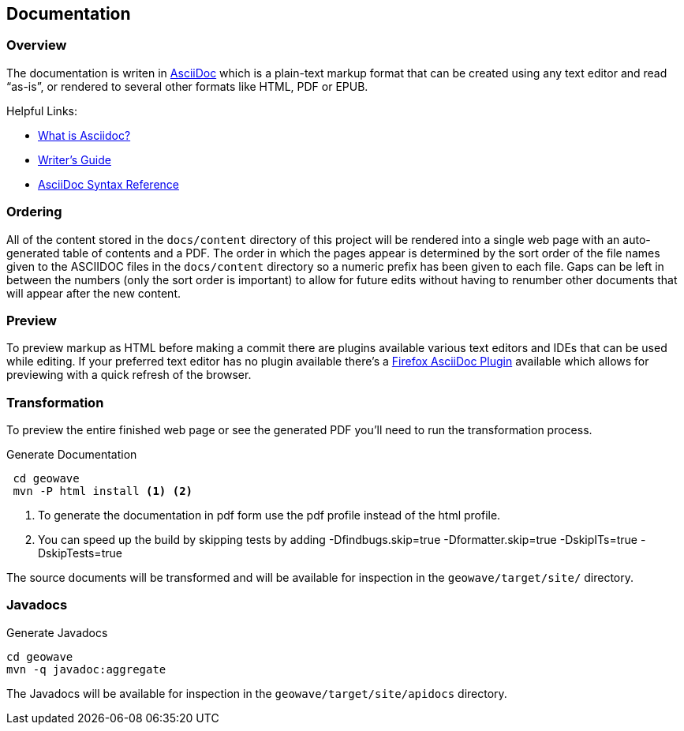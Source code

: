 [[documentation]]
<<<
== Documentation

=== Overview

The documentation is writen in http://www.methods.co.nz/asciidoc/index.html[AsciiDoc^] which is a plain-text markup format that
can be created using any text editor and read “as-is”, or rendered to several other formats like HTML, PDF or EPUB.

Helpful Links:

* http://asciidoctor.org/docs/what-is-asciidoc/[What is Asciidoc?^]
* http://asciidoctor.org/docs/asciidoc-writers-guide/[Writer's Guide^]
* http://asciidoctor.org/docs/asciidoc-syntax-quick-reference/[AsciiDoc Syntax Reference^]


=== Ordering

All of the content stored in the `docs/content` directory of this project will be rendered into a single web page with
an auto-generated table of contents and a PDF. The order in which the pages appear is determined by the sort order of
the file names given to the ASCIIDOC files in the `docs/content` directory so a numeric prefix has been given to each
file. Gaps can be left in between the numbers (only the sort order is important) to allow for future edits without having
to renumber other documents that will appear after the new content.

=== Preview

To preview markup as HTML before making a commit there are plugins available various text editors and IDEs that
can be used while editing. If your preferred text editor has no plugin available there's a
https://github.com/asciidoctor/asciidoctor-firefox-addon[Firefox AsciiDoc Plugin^] available which allows for previewing
with a quick refresh of the browser.


=== Transformation

To preview the entire finished web page or see the generated PDF you'll need to run the transformation process.

[source, bash]
.Generate Documentation
----
 cd geowave
 mvn -P html install <1> <2>
----
<1> To generate the documentation in pdf form use the pdf profile instead of the html profile.
<2> You can speed up the build by skipping tests by adding -Dfindbugs.skip=true -Dformatter.skip=true -DskipITs=true -DskipTests=true

The source documents will be transformed and will be available for inspection in the `geowave/target/site/` directory.

=== Javadocs

[source, bash]
.Generate Javadocs
----
cd geowave
mvn -q javadoc:aggregate
----

The Javadocs will be available for inspection in the `geowave/target/site/apidocs` directory.
